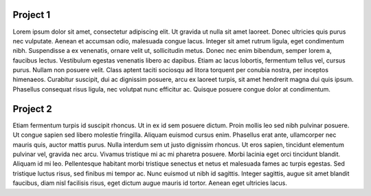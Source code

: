 .. Services documentation master file, created by
   sphinx-quickstart on Mon Dec 19 10:08:52 2016.
   You can adapt this file completely to your liking, but it should at least
   contain the root `toctree` directive.


Project 1
=========

Lorem ipsum dolor sit amet, consectetur adipiscing elit. Ut gravida ut nulla sit amet laoreet. Donec ultricies quis purus nec vulputate. Aenean et accumsan odio, malesuada congue lacus. Integer sit amet rutrum ligula, eget condimentum nibh. Suspendisse a ex venenatis, ornare velit ut, sollicitudin metus. Donec nec enim bibendum, semper lorem a, faucibus lectus. Vestibulum egestas venenatis libero ac dapibus. Etiam ac lacus lobortis, fermentum tellus vel, cursus purus. Nullam non posuere velit. Class aptent taciti sociosqu ad litora torquent per conubia nostra, per inceptos himenaeos. Curabitur suscipit, dui ac dignissim posuere, arcu ex laoreet turpis, sit amet hendrerit magna dui quis ipsum. Phasellus consequat risus ligula, nec volutpat nunc efficitur ac. Quisque posuere congue dolor at condimentum. 

Project 2
=========

Etiam fermentum turpis id suscipit rhoncus. Ut in ex id sem posuere dictum. Proin mollis leo sed nibh pulvinar posuere. Ut congue sapien sed libero molestie fringilla. Aliquam euismod cursus enim. Phasellus erat ante, ullamcorper nec mauris quis, auctor mattis purus. Nulla interdum sem ut justo dignissim rhoncus. Ut eros sapien, tincidunt elementum pulvinar vel, gravida nec arcu. Vivamus tristique mi ac mi pharetra posuere. Morbi lacinia eget orci tincidunt blandit. Aliquam id mi leo. Pellentesque habitant morbi tristique senectus et netus et malesuada fames ac turpis egestas. Sed tristique luctus risus, sed finibus mi tempor ac. Nunc euismod ut nibh id sagittis. Integer sagittis, augue sit amet blandit faucibus, diam nisl facilisis risus, eget dictum augue mauris id tortor. Aenean eget ultricies lacus. 

